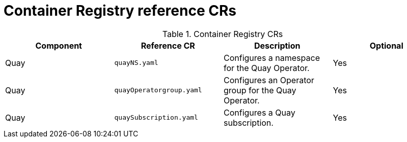 // Module included in the following assemblies:
//
// * scalability_and_performance/telco-hub-rds.adoc

:_mod-docs-content-type: REFERENCE
// Module included in the following assemblies:
//
// * scalability_and_performance/telco-hub-rds.adoc

:_mod-docs-content-type: CONCEPT
[id="container-registry-crs_{context}"]
= Container Registry reference CRs

.Container Registry CRs
[cols="4*", options="header", format=csv]
|====
Component,Reference CR,Description,Optional
Quay,`quayNS.yaml`,Configures a namespace for the Quay Operator.,Yes
Quay,`quayOperatorgroup.yaml`,Configures an Operator group for the Quay Operator.,Yes
Quay,`quaySubscription.yaml`,"Configures a Quay subscription.",Yes
|====
